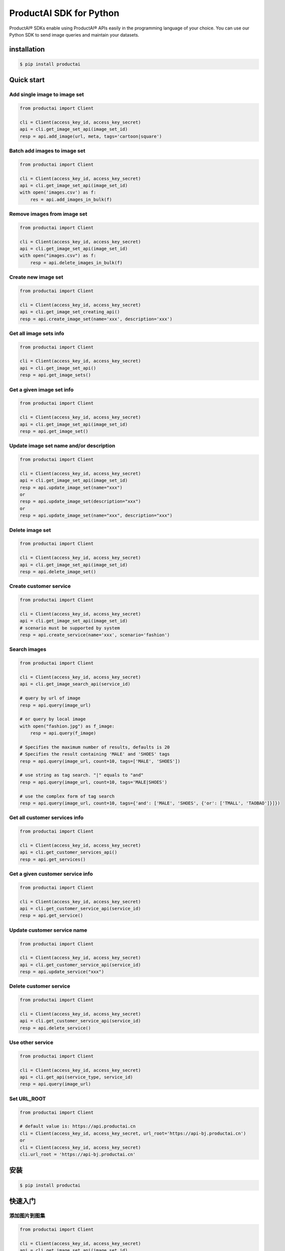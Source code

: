 ProductAI SDK for Python
========================

.. image:: https://travis-ci.org/MalongTech/productai-python-sdk.svg?branch=master
    :target: https://travis-ci.org/MalongTech/productai-python-sdk

.. image:: https://badge.fury.io/py/productai.svg
    :target: https://badge.fury.io/py/productai

.. image:: https://codeclimate.com/github/MalongTech/productai-python-sdk/badges/gpa.svg
   :target: https://codeclimate.com/github/MalongTech/productai-python-sdk
      :alt: Code Climate

ProductAI® SDKs enable using ProductAI® APIs easily in the programming language of your choice. You can use our Python SDK to send image queries and maintain your datasets.

installation
----

.. code-block:: bash

    $ pip install productai

Quick start
--------

Add single image to image set
~~~~~~~~

.. code-block:: python

    from productai import Client

    cli = Client(access_key_id, access_key_secret)
    api = cli.get_image_set_api(image_set_id)
    resp = api.add_image(url, meta, tags='cartoon|square')


Batch add images to image set
~~~~~~~

.. code-block:: python

    from productai import Client

    cli = Client(access_key_id, access_key_secret)
    api = cli.get_image_set_api(image_set_id)
    with open('images.csv') as f:
        res = api.add_images_in_bulk(f)


Remove images from image set
~~~~~~~

.. code-block:: python

    from productai import Client

    cli = Client(access_key_id, access_key_secret)
    api = cli.get_image_set_api(image_set_id)
    with open("images.csv") as f:
        resp = api.delete_images_in_bulk(f)


Create new image set
~~~~~~~

.. code-block:: python

    from productai import Client

    cli = Client(access_key_id, access_key_secret)
    api = cli.get_image_set_creating_api()
    resp = api.create_image_set(name='xxx', description='xxx')


Get all image sets info
~~~~~~~

.. code-block:: python

    from productai import Client

    cli = Client(access_key_id, access_key_secret)
    api = cli.get_image_set_api()
    resp = api.get_image_sets()


Get a given image set info
~~~~~~~

.. code-block:: python

    from productai import Client

    cli = Client(access_key_id, access_key_secret)
    api = cli.get_image_set_api(image_set_id)
    resp = api.get_image_set()


Update image set name and/or description
~~~~~~~

.. code-block:: python

    from productai import Client

    cli = Client(access_key_id, access_key_secret)
    api = cli.get_image_set_api(image_set_id)
    resp = api.update_image_set(name="xxx")
    or
    resp = api.update_image_set(description="xxx")
    or
    resp = api.update_image_set(name="xxx", description="xxx")


Delete image set
~~~~~~~

.. code-block:: python

    from productai import Client

    cli = Client(access_key_id, access_key_secret)
    api = cli.get_image_set_api(image_set_id)
    resp = api.delete_image_set()


Create customer service
~~~~~~~

.. code-block:: python

    from productai import Client

    cli = Client(access_key_id, access_key_secret)
    api = cli.get_image_set_api(image_set_id)
    # scenario must be supported by system
    resp = api.create_service(name='xxx', scenario='fashion')


Search images
~~~~

.. code-block:: python

    from productai import Client

    cli = Client(access_key_id, access_key_secret)
    api = cli.get_image_search_api(service_id)

    # query by url of image
    resp = api.query(image_url)

    # or query by local image
    with open("fashion.jpg") as f_image:
        resp = api.query(f_image)

    # Specifies the maximum number of results, defaults is 20
    # Specifies the result containing 'MALE' and 'SHOES' tags
    resp = api.query(image_url, count=10, tags=['MALE', 'SHOES'])

    # use string as tag search. "|" equals to "and"
    resp = api.query(image_url, count=10, tags='MALE|SHOES')

    # use the complex form of tag search
    resp = api.query(image_url, count=10, tags={'and': ['MALE', 'SHOES', {'or': ['TMALL', 'TAOBAO']}]})


Get all customer services info
~~~~~~~

.. code-block:: python

    from productai import Client

    cli = Client(access_key_id, access_key_secret)
    api = cli.get_customer_services_api()
    resp = api.get_services()


Get a given customer service info
~~~~~~~

.. code-block:: python

    from productai import Client

    cli = Client(access_key_id, access_key_secret)
    api = cli.get_customer_service_api(service_id)
    resp = api.get_service()


Update customer service name
~~~~~~~

.. code-block:: python

    from productai import Client

    cli = Client(access_key_id, access_key_secret)
    api = cli.get_customer_service_api(service_id)
    resp = api.update_service("xxx")


Delete customer service
~~~~~~~

.. code-block:: python

    from productai import Client

    cli = Client(access_key_id, access_key_secret)
    api = cli.get_customer_service_api(service_id)
    resp = api.delete_service()


Use other service
~~~~~~

.. code-block:: python

    from productai import Client

    cli = Client(access_key_id, access_key_secret)
    api = cli.get_api(service_type, service_id)
    resp = api.query(image_url)


Set URL_ROOT
~~~~~~

.. code-block:: python

    from productai import Client

    # default value is: https://api.productai.cn
    cli = Client(access_key_id, access_key_secret, url_root='https://api-bj.productai.cn')
    or
    cli = Client(access_key_id, access_key_secret)
    cli.url_root = 'https://api-bj.productai.cn'


安装
----

.. code-block:: bash

    $ pip install productai

快速入门
--------

添加图片到图集
~~~~~~~~

.. code-block:: python

    from productai import Client

    cli = Client(access_key_id, access_key_secret)
    api = cli.get_image_set_api(image_set_id)
    resp = api.add_image(url, meta, tags='卡通|四方')


批量添加图片到图集
~~~~~~~

.. code-block:: python

    from productai import Client

    cli = Client(access_key_id, access_key_secret)
    api = cli.get_image_set_api(image_set_id)
    with open('images.csv') as f:
        res = api.add_images_in_bulk(f)


删除图集中的图片
~~~~~~~

.. code-block:: python

    from productai import Client

    cli = Client(access_key_id, access_key_secret)
    api = cli.get_image_set_api(image_set_id)
    with open("images.csv") as f:
        resp = api.delete_images_in_bulk(f)


创建新图集
~~~~~~~

.. code-block:: python

    from productai import Client

    cli = Client(access_key_id, access_key_secret)
    api = cli.get_image_set_creating_api()
    resp = api.create_image_set(name='xxx', description='xxx')


查看所有图集信息
~~~~~~~

.. code-block:: python

    from productai import Client

    cli = Client(access_key_id, access_key_secret)
    api = cli.get_image_set_api()
    resp = api.get_image_sets()


查看指定图集信息
~~~~~~~

.. code-block:: python

    from productai import Client

    cli = Client(access_key_id, access_key_secret)
    api = cli.get_image_set_api(image_set_id)
    resp = api.get_image_set()


更新图集名字和/或描述
~~~~~~~

.. code-block:: python

    from productai import Client

    cli = Client(access_key_id, access_key_secret)
    api = cli.get_image_set_api(image_set_id)
    resp = api.update_image_set(name="xxx")
    or
    resp = api.update_image_set(description="xxx")
    or
    resp = api.update_image_set(name="xxx", description="xxx")


删除图集
~~~~~~~

.. code-block:: python

    from productai import Client

    cli = Client(access_key_id, access_key_secret)
    api = cli.get_image_set_api(image_set_id)
    resp = api.delete_image_set()


创建自建服务
~~~~~~~

.. code-block:: python

    from productai import Client

    cli = Client(access_key_id, access_key_secret)
    api = cli.get_image_set_api(image_set_id)
    # scenario 必须是系统支持的名字
    resp = api.create_service(name='xxx', scenario='fashion')


搜索图片
~~~~

.. code-block:: python

    from productai import Client

    cli = Client(access_key_id, access_key_secret)
    api = cli.get_image_search_api(service_id)

    # 用图片URL查询
    resp = api.query(image_url)

    # 或者直接上传本地图片查询
    with open("fashion.jpg") as f_image:
        resp = api.query(f_image)

    # 指定查询结果数量上限，默认为 20
    # 指定查询结果必须有MALE和SHOES标签
    resp = api.query(image_url, count=10, tags=['MALE', 'SHOES'])

    # 也可以按如下方式创建标签搜索，"|"等价于"and"操作符
    resp = api.query(image_url, count=10, tags='MALE|SHOES')

    # 或者使用复杂标签搜索
    resp = api.query(image_url, count=10, tags={'and': ['MALE', 'SHOES', {'or': ['TMALL', 'TAOBAO']}]})


获取所有自建服务信息
~~~~~~~

.. code-block:: python

    from productai import Client

    cli = Client(access_key_id, access_key_secret)
    api = cli.get_customer_services_api()
    resp = api.get_services()


获取指定自建服务信息
~~~~~~~

.. code-block:: python

    from productai import Client

    cli = Client(access_key_id, access_key_secret)
    api = cli.get_customer_service_api(service_id)
    resp = api.get_service()


更新自建服务名字
~~~~~~~

.. code-block:: python

    from productai import Client

    cli = Client(access_key_id, access_key_secret)
    api = cli.get_customer_service_api(service_id)
    resp = api.update_service("xxx")


删除自建服务
~~~~~~~

.. code-block:: python

    from productai import Client

    cli = Client(access_key_id, access_key_secret)
    api = cli.get_customer_service_api(service_id)
    resp = api.delete_service()


使用其他服务
~~~~~~

.. code-block:: python

    from productai import Client

    cli = Client(access_key_id, access_key_secret)
    api = cli.get_api(service_type, service_id)
    resp = api.query(image_url)


设置 URL_ROOT
~~~~~~

.. code-block:: python

    from productai import Client

    # 默认值为: https://api.productai.cn
    cli = Client(access_key_id, access_key_secret, url_root='https://api-bj.productai.cn')
    or
    cli = Client(access_key_id, access_key_secret)
    cli.url_root = 'https://api-bj.productai.cn'

